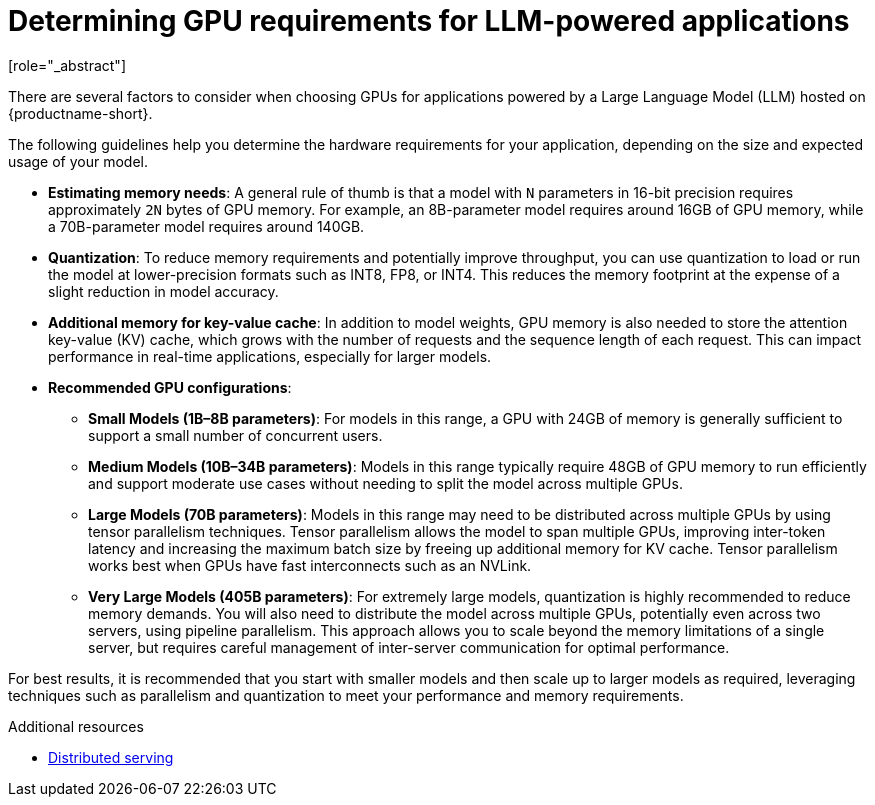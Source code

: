 :_module-type: CONCEPT

[id="determining-gpu-requirements-for-llm-powered-applications_{context}"]

= Determining GPU requirements for LLM-powered applications
[role="_abstract"]

There are several factors to consider when choosing GPUs for applications powered by a Large Language Model (LLM) hosted on {productname-short}.

The following guidelines help you determine the hardware requirements for your application, depending on the size and expected usage of your model.

* *Estimating memory needs*: A general rule of thumb is that a model with `N` parameters in 16-bit precision requires approximately `2N` bytes of GPU memory. For example, an 8B-parameter model requires around 16GB of GPU memory, while a 70B-parameter model requires around 140GB. 

* *Quantization*: To reduce memory requirements and potentially improve throughput, you can use quantization to load or run the model at lower-precision formats such as INT8, FP8, or INT4. This reduces the memory footprint at the expense of a slight reduction in model accuracy.

* *Additional memory for key-value cache*: In addition to model weights, GPU memory is also needed to store the attention key-value (KV) cache, which grows with the number of requests and the sequence length of each request. This can impact performance in real-time applications, especially for larger models.

* *Recommended GPU configurations*:

** *Small Models (1B–8B parameters)*: For models in this range, a GPU with 24GB of memory is generally sufficient to support a small number of concurrent users.

** *Medium Models (10B–34B parameters)*: Models in this range typically require 48GB of GPU memory to run efficiently and support moderate use cases without needing to split the model across multiple GPUs.

** *Large Models (70B parameters)*:  Models in this range may need to be distributed across multiple GPUs by using tensor parallelism techniques. Tensor parallelism allows the model to span multiple GPUs, improving inter-token latency and increasing the maximum batch size by freeing up additional memory for KV cache. Tensor parallelism works best when GPUs have fast interconnects such as an NVLink.

** *Very Large Models (405B parameters)*: For extremely large models, quantization is highly recommended to reduce memory demands. You will also need to distribute the model across multiple GPUs, potentially even across two servers, using pipeline parallelism. This approach allows you to scale beyond the memory limitations of a single server, but requires careful management of inter-server communication for optimal performance.

For best results, it is recommended that you start with smaller models and then scale up to larger models as required, leveraging techniques such as parallelism and quantization to meet your performance and memory requirements.

[role="_additional-resources"]
.Additional resources
* https://docs.vllm.ai/en/latest/serving/distributed_serving.html[Distributed serving]
